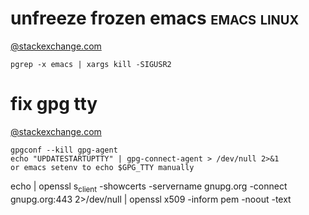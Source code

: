 * unfreeze frozen emacs                                         :emacs:linux:
[[https://emacs.stackexchange.com/a/649][@stackexchange.com]]
#+BEGIN_SRC shell
pgrep -x emacs | xargs kill -SIGUSR2
#+END_SRC
* fix gpg tty
[[https://unix.stackexchange.com/questions/217737/pinentry-fails-with-gpg-agent-and-ssh][@stackexchange.com]]
#+BEGIN_SRC shell
gpgconf --kill gpg-agent
echo "UPDATESTARTUPTTY" | gpg-connect-agent > /dev/null 2>&1
or emacs setenv to echo $GPG_TTY manually
#+END_SRC

echo | openssl s_client -showcerts -servername gnupg.org -connect gnupg.org:443 2>/dev/null | openssl x509 -inform pem -noout -text

